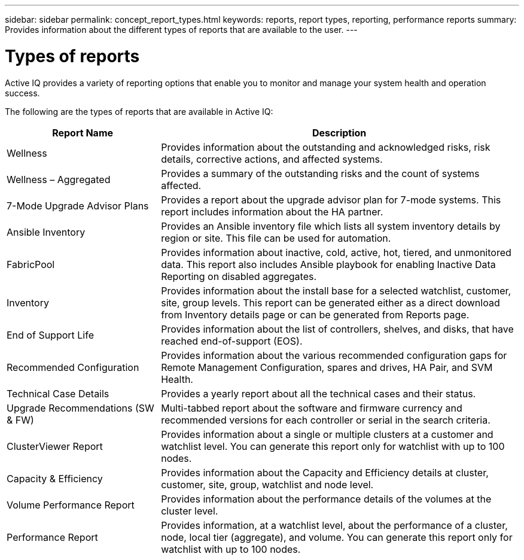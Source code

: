 ---
sidebar: sidebar
permalink: concept_report_types.html
keywords: reports, report types, reporting, performance reports
summary: Provides information about the different types of reports that are available to the user.
---

= Types of reports
:toc: macro
:toclevels: 1
:hardbreaks:
:nofooter:
:icons: font
:linkattrs:
:imagesdir: ./media/

[.lead]
Active IQ provides a variety of reporting options that enable you to monitor and manage your system health and operation success.

The following are the types of reports that are available in Active IQ:

[cols=2*,options="header", cols="30,70"]
|===
| Report Name
| Description
| Wellness
| Provides information about the outstanding and acknowledged risks, risk details, corrective actions, and affected systems.
| Wellness – Aggregated
| Provides a summary of the outstanding risks and the count of systems affected.
| 7-Mode Upgrade Advisor Plans
| Provides a report about the upgrade advisor plan for 7-mode systems.  This report includes information about the HA partner.
| Ansible Inventory
| Provides an Ansible inventory file which lists all system inventory details by region or site. This file can be used for automation.
| FabricPool
| Provides information about inactive, cold, active, hot, tiered, and unmonitored data.  This report also includes Ansible playbook for enabling Inactive Data Reporting on disabled aggregates.
| Inventory
| Provides information about the install base for a selected watchlist, customer, site, group levels. This report can be generated either as a direct download from Inventory details page or can be generated from Reports page.
| End of Support Life
| Provides information about the list of controllers, shelves, and disks, that have reached end-of-support (EOS).
| Recommended Configuration
| Provides information about the various recommended configuration gaps for Remote Management Configuration, spares and drives, HA Pair, and SVM Health.
| Technical Case Details
| Provides a yearly report about all the technical cases and their status.
| Upgrade Recommendations (SW & FW)
| Multi-tabbed report about the software and firmware currency and recommended versions for each controller or serial in the search criteria.
| ClusterViewer Report
| Provides information about a single or multiple clusters at a customer and watchlist level. You can generate this report only for watchlist with up to 100 nodes.
| Capacity & Efficiency
| Provides information about the Capacity and Efficiency details at cluster, customer, site, group, watchlist and node level.
| Volume Performance Report
| Provides information about the performance details of the volumes at the cluster level.
| Performance Report
| Provides information, at a watchlist level, about the performance of a cluster, node, local tier (aggregate), and volume. You can generate this report only for watchlist with up to 100 nodes.
|===
